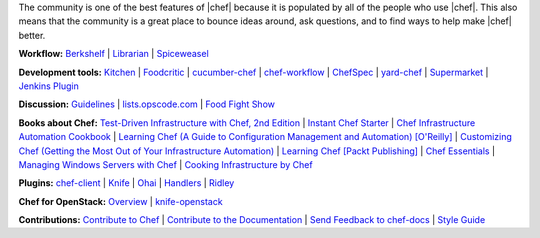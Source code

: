 .. The contents of this file are included in multiple topics.
.. This file should not be changed in a way that hinders its ability to appear in multiple documentation sets.


The community is one of the best features of |chef| because it is populated by all of the people who use |chef|. This also means that the community is a great place to bounce ideas around, ask questions, and to find ways to help make |chef| better.

**Workflow:**  `Berkshelf <http://berkshelf.com/>`_ | `Librarian <https://github.com/applicationsonline/librarian>`_ | `Spiceweasel <https://github.com/mattray/spiceweasel>`_

**Development tools:**  `Kitchen <https://github.com/test-kitchen/test-kitchen>`_ | `Foodcritic <http://acrmp.github.com/foodcritic/>`_ | `cucumber-chef <http://www.cucumber-chef.org/>`_ | `chef-workflow <https://github.com/chef-workflow>`_ | `ChefSpec <https://github.com/acrmp/chefspec>`_ | `yard-chef <https://rubygems.org/gems/yard-chef/>`_ | `Supermarket <https://supermarket.chef.io/cookbooks>`_ | `Jenkins Plugin <https://github.com/melezhik/chef-plugin/>`_

**Discussion:** `Guidelines <http://docs.chef.io/community_guidelines.html>`_ | `lists.opscode.com <http://docs.chef.io/community_lists.html>`_ | `Food Fight Show <http://foodfightshow.org/>`_

**Books about Chef:** `Test-Driven Infrastructure with Chef, 2nd Edition <http://shop.oreilly.com/product/0636920030973.do>`_ | `Instant Chef Starter <http://www.packtpub.com/chef-starter/book>`_ | `Chef Infrastructure Automation Cookbook <http://www.packtpub.com/chef-infrastructure-automation-cookbook/book>`_ | `Learning Chef (A Guide to Configuration Management and Automation) [O'Reilly] <http://shop.oreilly.com/product/0636920032397.do>`_ | `Customizing Chef (Getting the Most Out of Your Infrastructure Automation) <http://shop.oreilly.com/product/0636920032984.do>`_ | `Learning Chef [Packt Publishing] <https://www.packtpub.com/networking-and-servers/learning-chef>`_ | `Chef Essentials <https://www.packtpub.com/chef-essentials/book>`_ | `Managing Windows Servers with Chef <https://www.packtpub.com/networking-and-servers/managing-windows-servers-chef>`_ | `Cooking Infrastructure by Chef <http://chef.leopard.in.ua>`_

**Plugins:** `chef-client <http://docs.chef.io/community_plugin_chef.html>`_ | `Knife <http://docs.chef.io/community_plugin_knife.html>`_ | `Ohai <http://docs.chef.io/community_plugin_ohai.html>`_ | `Handlers <http://docs.chef.io/community_plugin_report_handler.html>`_ | `Ridley <https://github.com/reset/ridley>`_

**Chef for OpenStack:** `Overview <http://docs.chef.io/openstack.html>`_ | `knife-openstack <http://docs.chef.io/plugin_knife_openstack.html>`_

**Contributions:** `Contribute to Chef <http://docs.chef.io/community_contributions.html>`_ | `Contribute to the Documentation <https://github.com/chef/chef-docs>`_ | `Send Feedback to chef-docs <http://docs.chef.io/feedback.html>`_ | `Style Guide <http://docs.chef.io/style_guide.html>`_

